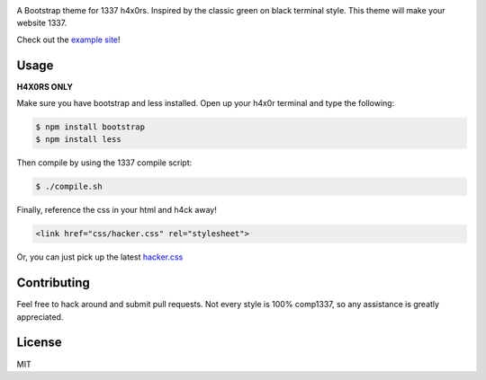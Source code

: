 
.. image:: haxor.png

A Bootstrap theme for 1337 h4x0rs. Inspired by the classic green on black terminal style. This theme will make your website 1337.

Check out the `example site <http://brobin.github.io/hacker-bootstrap/>`_!

-----
Usage
-----

**H4X0RS ONLY**

Make sure you have bootstrap and less installed. Open up your h4x0r terminal and type the following:

.. code-block:: bash

    $ npm install bootstrap
    $ npm install less

Then compile by using the 1337 compile script:

.. code-block:: bash

    $ ./compile.sh

Finally, reference the css in your html and h4ck away!

.. code-block:: html

    <link href="css/hacker.css" rel="stylesheet">

Or, you can just pick up the latest `hacker.css <http://brobin.github.io/hacker-bootstrap/css/hacker.css>`_

------------
Contributing
------------

Feel free to hack around and submit pull requests. Not every style is 100% comp1337, so any assistance is greatly appreciated.

-------
License
-------

MIT

